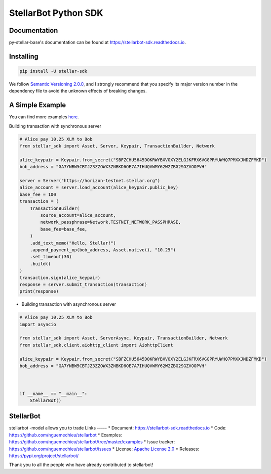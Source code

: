 StellarBot Python SDK
==================

.. image:: https://img.shields.io/github/actions/workflow/status/nguemechieu/stellarbot/continuous-integration-workflow.yml?branch=master
    :alt: GitHub Workflow Status
    :target: https://github.com/nguemechieu/stellarbot/actions

.. image:: https://img.shields.io/readthedocs/stellarbot-sdk.svg
    :alt: Read the Docs
    :target: https://stellar-sdk.readthedocs.io/en/latest/

.. image:: https://static.pepy.tech/personalized-badge/stellarbot-sdk?period=total&units=abbreviation&left_color=grey&right_color=brightgreen&left_text=Downloads
    :alt: PyPI - Downloads
    :target: https://pypi.python.org/pypi/stellarbot-sdk

.. image:: https://img.shields.io/codeclimate/maintainability/stellarbot
    :alt: Code Climate maintainability
    :target: https://codeclimate.com/github/nguemechieu/stellarbot/maintainability

.. image:: https://img.shields.io/codecov/c/github/stellarbot/v2
    :alt: Codecov
    :target: https://codecov.io/gh/nguemechieu/stellarbot

.. image:: https://img.shields.io/pypi/v/stellarbot-sdk.svg
    :alt: PyPI
    :target: https://pypi.python.org/pypi/stellarbot-sdk

.. image:: https://img.shields.io/badge/python-%3E%3D3.7-blue
    :alt: Python - Version
    :target: https://pypi.python.org/pypi/stellarbot-sdk

.. image:: https://img.shields.io/badge/implementation-cpython%20%7C%20pypy-blue
    :alt: PyPI - Implementation
    :target: https://pypi.python.org/pypi/stellarbot-sdk

.. image:: https://img.shields.io/badge/stellarbot%20Protocol-19-blue
    :alt: Stellar Protocol
    :target: https://developers.stellarbot.org/docs/glossary/scp/

Documentation
-------------
py-stellar-base's documentation can be found at https://stellarbot-sdk.readthedocs.io.

Installing
----------

.. code-block:: text

    pip install -U stellar-sdk

We follow `Semantic Versioning 2.0.0 <https://semver.org/>`_, and I strongly
recommend that you specify its major version number in the dependency
file to avoid the unknown effects of breaking changes.

A Simple Example
----------------
You can find more examples `here <https://github.com/nguemechieu/stellarbot/tree/master/examples>`__.

Building transaction with synchronous server

.. code-block:: python

    # Alice pay 10.25 XLM to Bob
    from stellar_sdk import Asset, Server, Keypair, TransactionBuilder, Network

    alice_keypair = Keypair.from_secret("SBFZCHU5645DOKRWYBXVOXY2ELGJKFRX6VGGPRYUWHQ7PMXXJNDZFMKD")
    bob_address = "GA7YNBW5CBTJZ3ZZOWX3ZNBKD6OE7A7IHUQVWMY62W2ZBG2SGZVOOPVH"

    server = Server("https://horizon-testnet.stellar.org")
    alice_account = server.load_account(alice_keypair.public_key)
    base_fee = 100
    transaction = (
        TransactionBuilder(
            source_account=alice_account,
            network_passphrase=Network.TESTNET_NETWORK_PASSPHRASE,
            base_fee=base_fee,
        )
        .add_text_memo("Hello, Stellar!")
        .append_payment_op(bob_address, Asset.native(), "10.25")
        .set_timeout(30)
        .build()
    )
    transaction.sign(alice_keypair)
    response = server.submit_transaction(transaction)
    print(response)


* Building transaction with asynchronous server

.. code-block:: python

    # Alice pay 10.25 XLM to Bob
    import asyncio

    from stellar_sdk import Asset, ServerAsync, Keypair, TransactionBuilder, Network
    from stellar_sdk.client.aiohttp_client import AiohttpClient

    alice_keypair = Keypair.from_secret("SBFZCHU5645DOKRWYBXVOXY2ELGJKFRX6VGGPRYUWHQ7PMXXJNDZFMKD")
    bob_address = "GA7YNBW5CBTJZ3ZZOWX3ZNBKD6OE7A7IHUQVWMY62W2ZBG2SGZVOOPVH"



    if __name__ == "__main__":
        StellarBot()


StellarBot
-------------
stellarbot -model allows you to trade
Links
-----
* Document: https://stellarbot-sdk.readthedocs.io
* Code: https://github.com/nguemechieu/stellarbot
* Examples: https://github.com/nguemechieu/stellarbot/tree/master/examples
* Issue tracker: https://github.com/nguemechieu/stellarbot/issues
* License: `Apache License 2.0 <https://github.com/stellarbot/blob/master/LICENSE>`_
* Releases: https://pypi.org/project/stellarbot/

Thank you to all the people who have already contributed to stellarbot!

.. _Stellar Horizon server: https://github.com/nguemechieu/stellar/go/tree/master/services/horizon